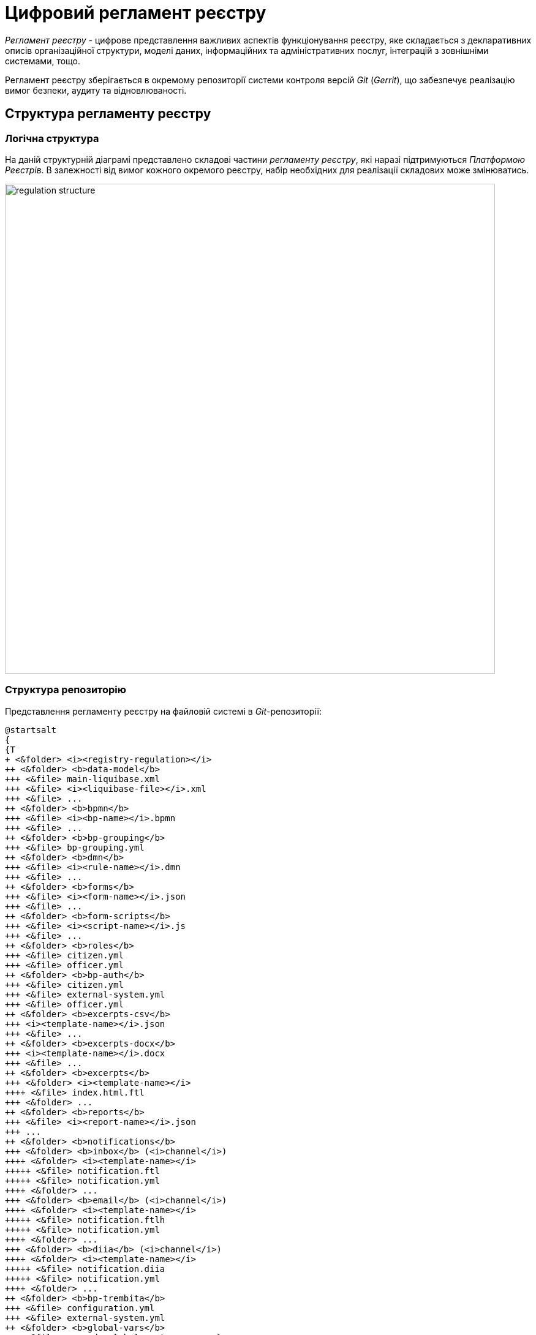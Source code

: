 = Цифровий регламент реєстру

_Регламент реєстру_ - цифрове представлення важливих аспектів функціонування реєстру, яке складається з декларативних описів організаційної структури, моделі даних, інформаційних та адміністративних послуг, інтеграцій з зовнішніми системами, тощо.

Регламент реєстру зберігається в окремому репозиторії системи контроля версій _Git_ (_Gerrit_), що забезпечує реалізацію вимог безпеки, аудиту та відновлюваності.

== Структура регламенту реєстру

=== Логічна структура

На даній структурній діаграмі представлено складові частини _регламенту реєстру_, які наразі підтримуються _Платформою Реєстрів_. В залежності від вимог кожного окремого реєстру, набір необхідних для реалізації складових може змінюватись.

image::architecture/registry/administrative/regulation-management/regulation-structure.svg[width=800,float="center",align="center"]

=== Структура репозиторію

Представлення регламенту реєстру на файловій системі в _Git_-репозиторії:
[plantuml, registry-regulation-structure, svg]
----
@startsalt
{
{T
+ <&folder> <i><registry-regulation></i>
++ <&folder> <b>data-model</b>
+++ <&file> main-liquibase.xml
+++ <&file> <i><liquibase-file></i>.xml
+++ <&file> ...
++ <&folder> <b>bpmn</b>
+++ <&file> <i><bp-name></i>.bpmn
+++ <&file> ...
++ <&folder> <b>bp-grouping</b>
+++ <&file> bp-grouping.yml
++ <&folder> <b>dmn</b>
+++ <&file> <i><rule-name></i>.dmn
+++ <&file> ...
++ <&folder> <b>forms</b>
+++ <&file> <i><form-name></i>.json
+++ <&file> ...
++ <&folder> <b>form-scripts</b>
+++ <&file> <i><script-name></i>.js
+++ <&file> ...
++ <&folder> <b>roles</b>
+++ <&file> citizen.yml
+++ <&file> officer.yml
++ <&folder> <b>bp-auth</b>
+++ <&file> citizen.yml
+++ <&file> external-system.yml
+++ <&file> officer.yml
++ <&folder> <b>excerpts-csv</b>
+++ <i><template-name></i>.json
+++ <&file> ...
++ <&folder> <b>excerpts-docx</b>
+++ <i><template-name></i>.docx
+++ <&file> ...
++ <&folder> <b>excerpts</b>
+++ <&folder> <i><template-name></i>
++++ <&file> index.html.ftl
+++ <&folder> ...
++ <&folder> <b>reports</b>
+++ <&file> <i><report-name></i>.json
+++ ...
++ <&folder> <b>notifications</b>
+++ <&folder> <b>inbox</b> (<i>channel</i>)
++++ <&folder> <i><template-name></i>
+++++ <&file> notification.ftl
+++++ <&file> notification.yml
++++ <&folder> ...
+++ <&folder> <b>email</b> (<i>channel</i>)
++++ <&folder> <i><template-name></i>
+++++ <&file> notification.ftlh
+++++ <&file> notification.yml
++++ <&folder> ...
+++ <&folder> <b>diia</b> (<i>channel</i>)
++++ <&folder> <i><template-name></i>
+++++ <&file> notification.diia
+++++ <&file> notification.yml
++++ <&folder> ...
++ <&folder> <b>bp-trembita</b>
+++ <&file> configuration.yml
+++ <&file> external-system.yml
++ <&folder> <b>global-vars</b>
+++ <&file> camunda-global-system-vars.yml
++ <&folder> <b>settings</b>
+++ <&file> settings.yml
++ <&folder> <b>mock-integrations</b>
+++ <&file> <i><external-system-name></i>.json
+++ <&file> ...
++ <&folder> <b>autotests</b>
+++ <&file> ...
++ <&file> settings.yml
}
}
@endsalt
----

== Складові регламенту реєстру

=== Інформаційні панелі реєстру

Інформаційні панелі реєстру, які доступні через _Підсистему аналітичної звітності_ для перегляду даних та журналу подій аудиту реєстру. Представлені у вигляді файлів _JSON_-формату, сумісного з _Redash_ в директорії `./reports`.

[TIP]
--
Детальніше з дизайном підсистем, які відповідають за моделювання та використання складової регламенту можна ознайомитись у відповідних розділах:

* xref:arch:architecture/registry/administrative/regulation-management/overview.adoc[]
* xref:arch:architecture/registry/administrative/regulation-publication/overview.adoc[]
* xref:arch:architecture/registry/operational/reporting/overview.adoc[]
--

=== Загальні налаштування реєстру

Складова представлена двома директоріями та файлами налаштувань в _YAML_-форматі:

- `./settings` - Налаштування кастомізацій реєстру (коротка назва, повна назва, тощо.)
- `./global-vars` - Налаштування реєстру (активна тема кабінетів, поштова адреса служби підтримки, тощо.)


=== Налаштування інструментів тестування реєстру

Складова представлена наступними директоріями:

- `./autotests` - набір _BDD_ функціональних тестів для автоматизованого тестування реєстру
- `./mock-integrations` - набір _JSON_-файлів у _Wiremock_-форматі з описом правил мокування API зовнішніх систем з ціллю їх подальшої симуляції у процесі ручного та автоматизованого тестування реєстру.

[TIP]
--
Детальніше з дизайном підсистем, які відповідають за моделювання та використання складової регламенту можна ознайомитись у відповідних розділах:

* xref:arch:architecture/registry/administrative/regulation-management/overview.adoc[]
* xref:arch:architecture/registry/administrative/regulation-publication/overview.adoc[]
* xref:arch:architecture/registry/operational/ext-systems-simulation/overview.adoc[]
--
=== Шаблони витягів з реєстру

Складова представлена наступними директоріями:

- `./excerpts` - ...
- `./excerpts-docx` - ...
- `./excerpts-csv` - ...

[TIP]
--
Детальніше з дизайном підсистем, які відповідають за моделювання та використання складової регламенту можна ознайомитись у відповідних розділах:

* xref:arch:architecture/registry/administrative/regulation-management/overview.adoc[]
* xref:arch:architecture/registry/administrative/regulation-publication/overview.adoc[]
* xref:arch:architecture/registry/operational/excerpts/overview.adoc[]
--

=== Шаблони інформаційних повідомлень реєстру

Складова представлена наступними директоріями:

- `./notifications/inbox` - ...
- `./notifications/email` - ...
- `./notifications/diia` - ...

[TIP]
--
Детальніше з дизайном підсистем, які відповідають за моделювання та використання складової регламенту можна ознайомитись у відповідних розділах:

* xref:arch:architecture/registry/administrative/regulation-management/overview.adoc[]
* xref:arch:architecture/registry/administrative/regulation-publication/overview.adoc[]
* xref:arch:architecture/registry/operational/notifications/overview.adoc[]
--

=== Права доступу до бізнес-процесів реєстру

=== Інтеграція реєстру з зовнішніми системами

=== Бізнес-процеси реєстру

=== UI-форми бізнес-процесів реєстру

=== Модель даних реєстру
